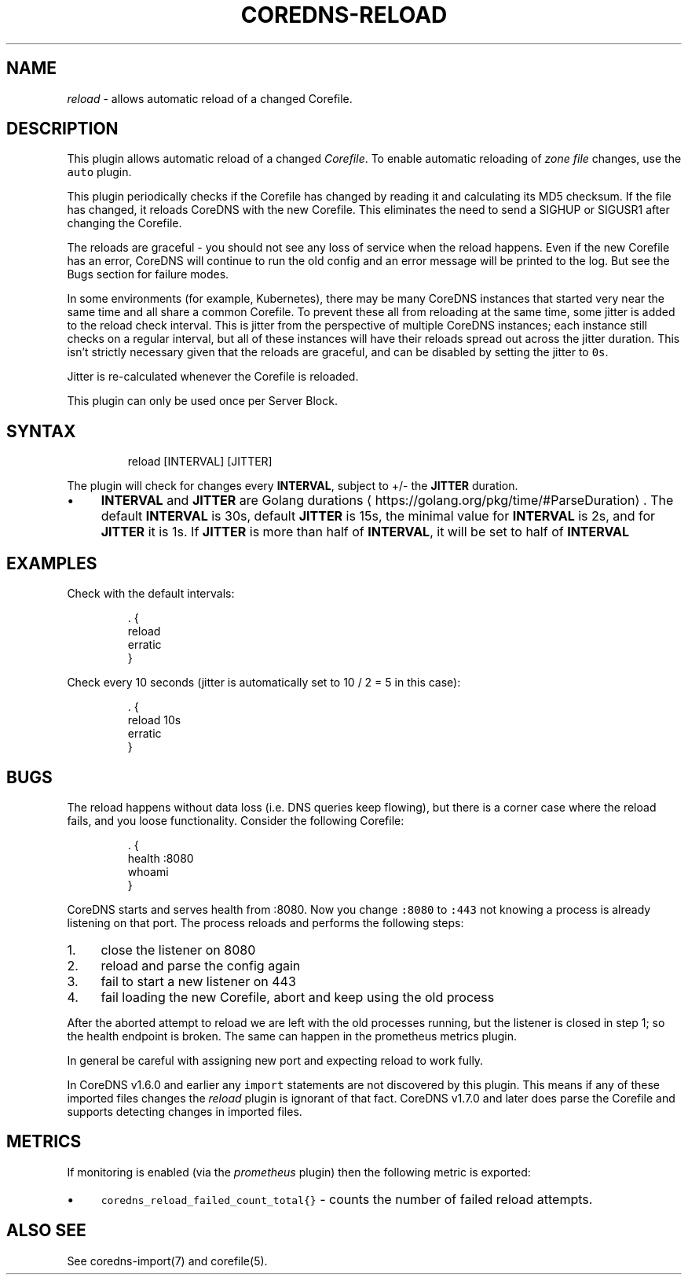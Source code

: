 .\" Generated by Mmark Markdown Processer - mmark.miek.nl
.TH "COREDNS-RELOAD" 7 "January 2020" "CoreDNS" "CoreDNS Plugins"

.SH "NAME"
.PP
\fIreload\fP - allows automatic reload of a changed Corefile.

.SH "DESCRIPTION"
.PP
This plugin allows automatic reload of a changed \fICorefile\fP.
To enable automatic reloading of \fIzone file\fP changes, use the \fB\fCauto\fR plugin.

.PP
This plugin periodically checks if the Corefile has changed by reading
it and calculating its MD5 checksum. If the file has changed, it reloads
CoreDNS with the new Corefile. This eliminates the need to send a SIGHUP
or SIGUSR1 after changing the Corefile.

.PP
The reloads are graceful - you should not see any loss of service when the
reload happens. Even if the new Corefile has an error, CoreDNS will continue
to run the old config and an error message will be printed to the log. But see
the Bugs section for failure modes.

.PP
In some environments (for example, Kubernetes), there may be many CoreDNS
instances that started very near the same time and all share a common
Corefile. To prevent these all from reloading at the same time, some
jitter is added to the reload check interval. This is jitter from the
perspective of multiple CoreDNS instances; each instance still checks on a
regular interval, but all of these instances will have their reloads spread
out across the jitter duration. This isn't strictly necessary given that the
reloads are graceful, and can be disabled by setting the jitter to \fB\fC0s\fR.

.PP
Jitter is re-calculated whenever the Corefile is reloaded.

.PP
This plugin can only be used once per Server Block.

.SH "SYNTAX"
.PP
.RS

.nf
reload [INTERVAL] [JITTER]

.fi
.RE

.PP
The plugin will check for changes every \fBINTERVAL\fP, subject to +/- the \fBJITTER\fP duration.

.IP \(bu 4
\fBINTERVAL\fP and \fBJITTER\fP are Golang durations
\[la]https://golang.org/pkg/time/#ParseDuration\[ra].
The default \fBINTERVAL\fP is 30s, default \fBJITTER\fP is 15s, the minimal value for \fBINTERVAL\fP
is 2s, and for \fBJITTER\fP it is 1s. If \fBJITTER\fP is more than half of \fBINTERVAL\fP, it will be
set to half of \fBINTERVAL\fP


.SH "EXAMPLES"
.PP
Check with the default intervals:

.PP
.RS

.nf
\&. {
    reload
    erratic
}

.fi
.RE

.PP
Check every 10 seconds (jitter is automatically set to 10 / 2 = 5 in this case):

.PP
.RS

.nf
\&. {
    reload 10s
    erratic
}

.fi
.RE

.SH "BUGS"
.PP
The reload happens without data loss (i.e. DNS queries keep flowing), but there is a corner case
where the reload fails, and you loose functionality. Consider the following Corefile:

.PP
.RS

.nf
\&. {
    health :8080
    whoami
}

.fi
.RE

.PP
CoreDNS starts and serves health from :8080. Now you change \fB\fC:8080\fR to \fB\fC:443\fR not knowing a process
is already listening on that port. The process reloads and performs the following steps:

.IP 1\. 4
close the listener on 8080
.IP 2\. 4
reload and parse the config again
.IP 3\. 4
fail to start a new listener on 443
.IP 4\. 4
fail loading the new Corefile, abort and keep using the old process


.PP
After the aborted attempt to reload we are left with the old processes running, but the listener is
closed in step 1; so the health endpoint is broken. The same can happen in the prometheus metrics plugin.

.PP
In general be careful with assigning new port and expecting reload to work fully.

.PP
In CoreDNS v1.6.0 and earlier any \fB\fCimport\fR statements are not discovered by this plugin.
This means if any of these imported files changes the \fIreload\fP plugin is ignorant of that fact.
CoreDNS v1.7.0 and later does parse the Corefile and supports detecting changes in imported files.

.SH "METRICS"
.PP
If monitoring is enabled (via the \fIprometheus\fP plugin) then the following metric is exported:

.IP \(bu 4
\fB\fCcoredns_reload_failed_count_total{}\fR - counts the number of failed reload attempts.


.SH "ALSO SEE"
.PP
See coredns-import(7) and corefile(5).

